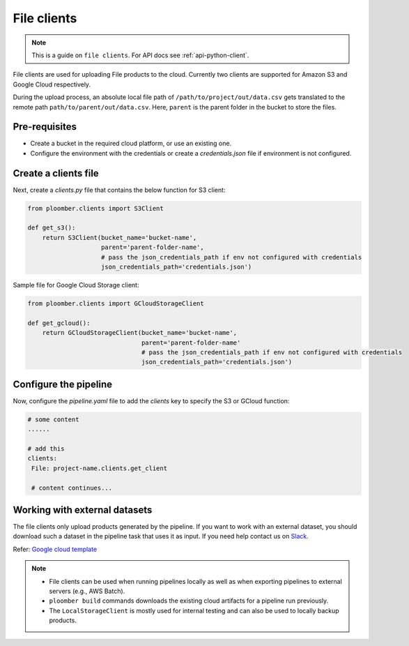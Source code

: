 File clients
============

.. note::

    This is a guide on ``file clients``. For API docs
    see :ref:`api-python-client`.

File clients are used for uploading File products to the cloud. Currently two clients are supported for Amazon S3 and Google Cloud respectively.

During the upload process, an absolute local file path of ``/path/to/project/out/data.csv`` gets translated to the remote path ``path/to/parent/out/data.csv``. Here, ``parent`` is the parent folder in the bucket to store the files.


Pre-requisites
--------------

* Create a bucket in the required cloud platform, or use an existing one.
* Configure the environment with the credentials or create a `credentials.json` file if environment is not configured.


Create a clients file
---------------------

Next, create a `clients.py` file that contains the below function for S3 client:

.. code-block:: python

    from ploomber.clients import S3Client

    def get_s3():
        return S3Client(bucket_name='bucket-name',
                        parent='parent-folder-name',
                        # pass the json_credentials_path if env not configured with credentials
                        json_credentials_path='credentials.json')

Sample file for Google Cloud Storage client:

.. code-block:: python

    from ploomber.clients import GCloudStorageClient

    def get_gcloud():
        return GCloudStorageClient(bucket_name='bucket-name',
                                   parent='parent-folder-name'
                                   # pass the json_credentials_path if env not configured with credentials
                                   json_credentials_path='credentials.json')

Configure the pipeline
----------------------
Now, configure the `pipeline.yaml` file to add the `clients` key to specify the S3 or GCloud function:

.. code-block:: yaml

   # some content
   ......

   # add this
   clients:
    File: project-name.clients.get_client

    # content continues...


Working with external datasets
------------------------------

The file clients only upload products generated by the pipeline. If you want to work with an external dataset, you should download such a dataset in the pipeline task that uses it as input. If you need help contact us on `Slack <https://ploomber.io/community/>`_.

Refer: `Google cloud template <https://github.com/ploomber/projects/tree/master/templates/google-cloud>`_

.. note::

    * File clients can be used when running pipelines locally as well as when exporting pipelines to external servers (e.g., AWS Batch).
    * ``ploomber build`` commands downloads the existing cloud artifacts for a pipeline run previously.
    * The ``LocalStorageClient`` is mostly used for internal testing and can also be used to locally backup products.





